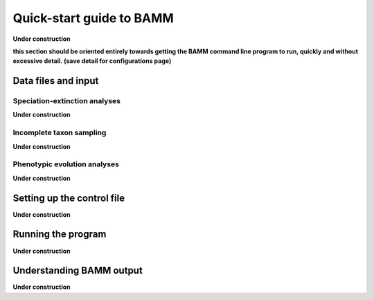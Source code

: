 Quick-start guide to BAMM
=========================

**Under construction**

**this section should be oriented entirely towards getting the BAMM command line program to run, quickly and without excessive detail. (save detail for configurations page)**

Data files and input
--------------------

Speciation-extinction analyses
***********************************************

**Under construction**

Incomplete taxon sampling
*************************

**Under construction**

Phenotypic evolution analyses
***************************************************

**Under construction**

Setting up the control file
-------------------------------

**Under construction**

Running the program
---------------------------

**Under construction**

Understanding BAMM output
-------------------------

**Under construction**
